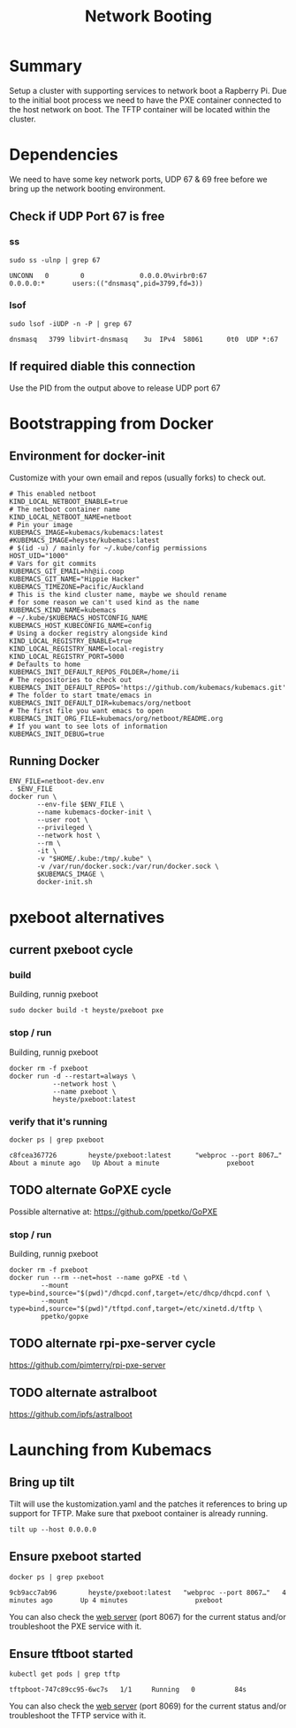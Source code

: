 # -*- ii: true -*-
#+TITLE: Network Booting


* Summary

Setup a cluster with supporting services to network boot a Rapberry Pi.
Due to the initial boot process we need to have the PXE container connected to the host network on boot.
The TFTP container will be located within the cluster.

* Dependencies
  
We need to have some key network ports, UDP 67 & 69 free before we bring up the network booting environment.
 
** Check if UDP Port 67 is free
*** ss
   #+begin_src shell :dir /sudo::
     sudo ss -ulnp | grep 67
   #+end_src

   #+RESULTS:
   #+begin_example
   UNCONN   0        0              0.0.0.0%virbr0:67               0.0.0.0:*       users:(("dnsmasq",pid=3799,fd=3))                                              
   #+end_example

*** lsof
   #+begin_src shell :dir /sudo::
      sudo lsof -iUDP -n -P | grep 67 
   #+end_src

   #+RESULTS:
   #+begin_example
   dnsmasq   3799 libvirt-dnsmasq    3u  IPv4  58061      0t0  UDP *:67 
   #+end_example

** If required diable this connection

   Use the PID from the output above to release UDP port 67

* Bootstrapping from Docker
** Environment for docker-init

Customize with your own email and repos (usually forks) to check out.

   #+name: netboot-dev.env
   #+begin_src shell :tangle netboot-dev.env
     # This enabled netboot
     KIND_LOCAL_NETBOOT_ENABLE=true
     # The netboot container name
     KIND_LOCAL_NETBOOT_NAME=netboot
     # Pin your image
     KUBEMACS_IMAGE=kubemacs/kubemacs:latest
     #KUBEMACS_IMAGE=heyste/kubemacs:latest
     # $(id -u) / mainly for ~/.kube/config permissions
     HOST_UID="1000"
     # Vars for git commits
     KUBEMACS_GIT_EMAIL=hh@ii.coop
     KUBEMACS_GIT_NAME="Hippie Hacker"
     KUBEMACS_TIMEZONE=Pacific/Auckland
     # This is the kind cluster name, maybe we should rename
     # for some reason we can't used kind as the name
     KUBEMACS_KIND_NAME=kubemacs
     # ~/.kube/$KUBEMACS_HOSTCONFIG_NAME
     KUBEMACS_HOST_KUBECONFIG_NAME=config
     # Using a docker registry alongside kind
     KIND_LOCAL_REGISTRY_ENABLE=true
     KIND_LOCAL_REGISTRY_NAME=local-registry
     KIND_LOCAL_REGISTRY_PORT=5000
     # Defaults to home
     KUBEMACS_INIT_DEFAULT_REPOS_FOLDER=/home/ii
     # The repositories to check out
     KUBEMACS_INIT_DEFAULT_REPOS='https://github.com/kubemacs/kubemacs.git'
     # The folder to start tmate/emacs in
     KUBEMACS_INIT_DEFAULT_DIR=kubemacs/org/netboot
     # The first file you want emacs to open
     KUBEMACS_INIT_ORG_FILE=kubemacs/org/netboot/README.org
     # If you want to see lots of information
     KUBEMACS_INIT_DEBUG=true
   #+end_src

** Running Docker
   #+name: netboot-dev.sh
   #+begin_src shell :tangle netboot-dev.sh :tangle-mode (identity #o755)
     ENV_FILE=netboot-dev.env
     . $ENV_FILE
     docker run \
            --env-file $ENV_FILE \
            --name kubemacs-docker-init \
            --user root \
            --privileged \
            --network host \
            --rm \
            -it \
            -v "$HOME/.kube:/tmp/.kube" \
            -v /var/run/docker.sock:/var/run/docker.sock \
            $KUBEMACS_IMAGE \
            docker-init.sh
   #+end_src

* pxeboot alternatives
** current pxeboot cycle
*** build
 Building, runnig pxeboot
   #+begin_src tmate :dir "."
     sudo docker build -t heyste/pxeboot pxe
   #+end_src
*** stop / run
 Building, runnig pxeboot
   #+begin_src tmate :dir "."
     docker rm -f pxeboot
     docker run -d --restart=always \
                --network host \
                --name pxeboot \
                heyste/pxeboot:latest
   #+end_src
*** verify that it's running
   #+begin_src shell
     docker ps | grep pxeboot
   #+end_src

   #+RESULTS:
   #+begin_example
   c8fcea367726        heyste/pxeboot:latest      "webproc --port 8067…"   About a minute ago   Up About a minute                 pxeboot
   #+end_example

** TODO alternate GoPXE cycle
 Possible alternative at:
 https://github.com/ppetko/GoPXE
*** stop / run
 Building, runnig pxeboot
   #+begin_src tmate :dir "."
     docker rm -f pxeboot
     docker run --rm --net=host --name goPXE -td \
             --mount type=bind,source="$(pwd)"/dhcpd.conf,target=/etc/dhcp/dhcpd.conf \
             --mount type=bind,source="$(pwd)"/tftpd.conf,target=/etc/xinetd.d/tftp \
             ppetko/gopxe
   #+end_src
** TODO alternate rpi-pxe-server cycle
 https://github.com/pimterry/rpi-pxe-server
** TODO alternate astralboot
 https://github.com/ipfs/astralboot
* Launching from Kubemacs
** Bring up tilt

Tilt will use the kustomization.yaml and the patches it references to bring up support for TFTP.
Make sure that pxeboot container is already running.

   #+begin_src tmate :dir "."
     tilt up --host 0.0.0.0
   #+end_src

** Ensure pxeboot started

  #+begin_src shell
    docker ps | grep pxeboot
  #+end_src

  #+RESULTS:
  #+begin_src shell
  9cb9acc7ab96        heyste/pxeboot:latest   "webproc --port 8067…"   4 minutes ago       Up 4 minutes                 pxeboot
  #+end_src

You can also check the [[http://localhost:8067/][web server]] (port 8067) for the current status and/or troubleshoot the PXE service with it.

** Ensure tftboot started

   #+begin_src shell
     kubectl get pods | grep tftp
   #+end_src

   #+RESULTS:
   #+begin_example
   tftpboot-747c89cc95-6wc7s   1/1     Running   0          84s
   #+end_example

   You can also check the [[http://localhost:8069/][web server]] (port 8069) for the current status and/or troubleshoot the TFTP service with it.
